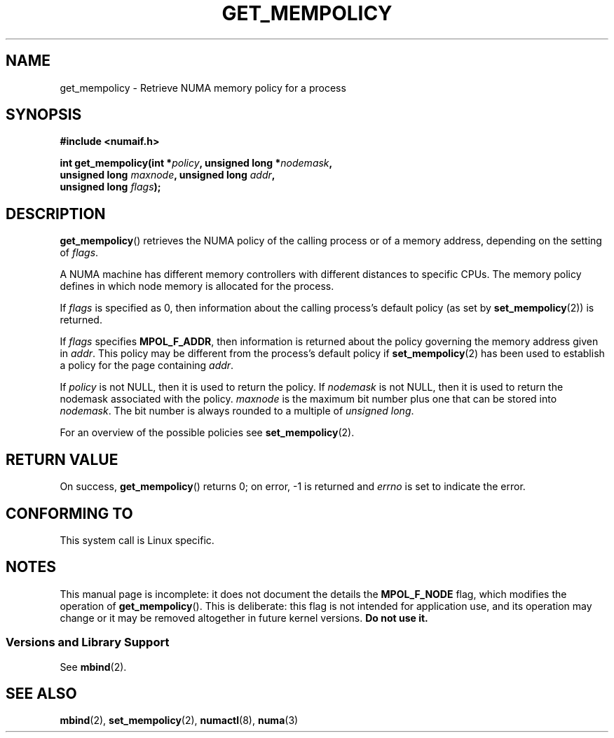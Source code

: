 .\" Copyright 2003,2004 Andi Kleen, SuSE Labs.
.\"
.\" Permission is granted to make and distribute verbatim copies of this
.\" manual provided the copyright notice and this permission notice are
.\" preserved on all copies.
.\"
.\" Permission is granted to copy and distribute modified versions of this
.\" manual under the conditions for verbatim copying, provided that the
.\" entire resulting derived work is distributed under the terms of a
.\" permission notice identical to this one.
.\"
.\" Since the Linux kernel and libraries are constantly changing, this
.\" manual page may be incorrect or out-of-date.  The author(s) assume no
.\" responsibility for errors or omissions, or for damages resulting from
.\" the use of the information contained herein.
.\"
.\" Formatted or processed versions of this manual, if unaccompanied by
.\" the source, must acknowledge the copyright and authors of this work.
.\"
.\" 2006-02-03, mtk, substantial wording changes and other improvements
.\"
.TH GET_MEMPOLICY 2 2006-02-07 "Linux" "Linux Programmer's Manual"
.SH NAME
get_mempolicy \- Retrieve NUMA memory policy for a process
.SH SYNOPSIS
.B "#include <numaif.h>"
.nf
.sp
.BI "int get_mempolicy(int *" policy ", unsigned long *" nodemask ,
.BI "                  unsigned long " maxnode ", unsigned long " addr ,
.BI "                  unsigned long " flags );
.fi
.\" FIXME rewrite this DESCRIPTION. it is confusing.
.SH DESCRIPTION
.BR get_mempolicy ()
retrieves the NUMA policy of the calling process or of a memory address,
depending on the setting of
.IR flags .

A NUMA machine has different
memory controllers with different distances to specific CPUs.
The memory policy defines in which node memory is allocated for
the process.

If
.IR flags
is specified as 0,
then information about the calling process's default policy
(as set by
.BR set_mempolicy (2))
is returned.

If
.I flags
specifies
.BR MPOL_F_ADDR ,
then information is returned about the policy governing the memory
address given in
.IR addr .
This policy may be different from the process's default policy if
.BR set_mempolicy (2)
has been used to establish a policy for the page containing
.IR addr .

If
.I policy
is not NULL, then it is used to return the policy.
If
.IR nodemask
is not NULL, then it is used to return the nodemask associated
with the policy.
.I maxnode
is the maximum bit number plus one that can be stored into
.IR nodemask .
The bit number is always rounded to a multiple of
.IR "unsigned long" .
.\"
.\" If
.\" .I flags
.\" specifies both
.\" .B MPOL_F_NODE
.\" and
.\" .BR MPOL_F_ADDR ,
.\" then
.\" .I policy
.\" instead returns the number of the node on which the address
.\" .I addr
.\" is allocated.
.\"
.\" If
.\" .I flags
.\" specifies
.\" .B MPOL_F_NODE
.\" but not
.\" .BR MPOL_F_ADDR ,
.\" and the process's current policy is
.\" .BR MPOL_INTERLEAVE ,
.\" then
.\" checkme: Andi's text below says that the info is returned in
.\" 'nodemask', not 'policy':
.\" .I policy
.\" instead returns the number of the next node that will be used for
.\" interleaving allocation.
.\" FIXME .
.\" The other valid flag is
.\" .I MPOL_F_NODE.
.\" It is only valid when the policy is
.\" .I MPOL_INTERLEAVE.
.\" In this case not the interleave mask, but an unsigned long with the next
.\" node that would be used for interleaving is returned in
.\" .I nodemask.
.\" Other flag values are reserved.

For an overview of the possible policies see
.BR set_mempolicy (2).
.SH RETURN VALUE
On success,
.BR get_mempolicy ()
returns 0;
on error, \-1 is returned and
.I errno
is set to indicate the error.
.\" .SH ERRORS
.\" FIXME -- no errors are listed on this page
.\" .
.\" .TP
.\" .B EINVAL
.\" .I nodemask
.\" is non-NULL, and
.\" .I maxnode
.\" is too small;
.\" or
.\" .I flags
.\" specified values other than
.\" .B MPOL_F_NODE
.\" or
.\" .BR MPOL_F_ADDR ;
.\" or
.\" .I flags
.\" specified
.\" .B MPOL_F_ADDR
.\" and
.\" .I addr
.\" is NULL.
.\" (And there are other EINVAL cases.)
.SH CONFORMING TO
This system call is Linux specific.
.SH NOTES
This manual page is incomplete:
it does not document the details the
.BR MPOL_F_NODE
flag,
which modifies the operation of
.BR get_mempolicy ().
This is deliberate: this flag is not intended for application use,
and its operation may change or it may be removed altogether in
future kernel versions.
.B Do not use it.
.SS "Versions and Library Support"
See
.BR mbind (2).
.SH SEE ALSO
.BR mbind (2),
.BR set_mempolicy (2),
.BR numactl (8),
.BR numa (3)
